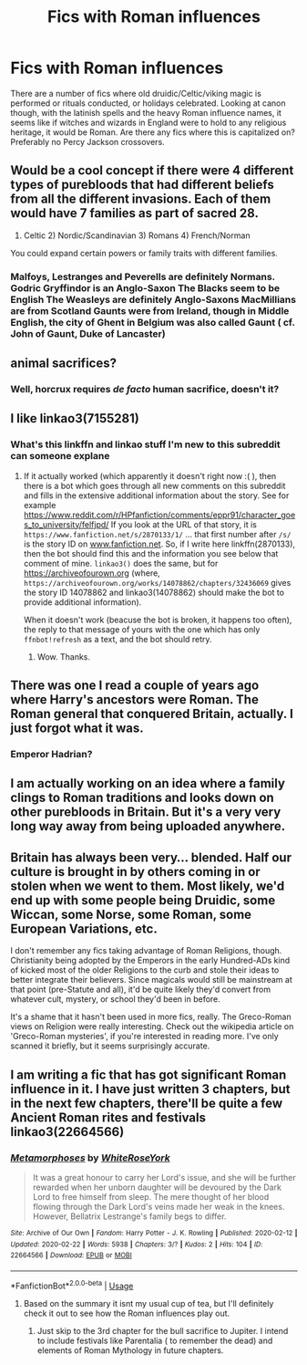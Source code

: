 #+TITLE: Fics with Roman influences

* Fics with Roman influences
:PROPERTIES:
:Author: Kingsonne
:Score: 20
:DateUnix: 1579316854.0
:DateShort: 2020-Jan-18
:FlairText: Request
:END:
There are a number of fics where old druidic/Celtic/viking magic is performed or rituals conducted, or holidays celebrated. Looking at canon though, with the latinish spells and the heavy Roman influence names, it seems like if witches and wizards in England were to hold to any religious heritage, it would be Roman. Are there any fics where this is capitalized on? Preferably no Percy Jackson crossovers.


** Would be a cool concept if there were 4 different types of purebloods that had different beliefs from all the different invasions. Each of them would have 7 families as part of sacred 28.

1) Celtic 2) Nordic/Scandinavian 3) Romans 4) French/Norman

You could expand certain powers or family traits with different families.
:PROPERTIES:
:Author: jaddisin10
:Score: 15
:DateUnix: 1579341363.0
:DateShort: 2020-Jan-18
:END:

*** Malfoys, Lestranges and Peverells are definitely Normans. Godric Gryffindor is an Anglo-Saxon The Blacks seem to be English The Weasleys are definitely Anglo-Saxons MacMillians are from Scotland Gaunts were from Ireland, though in Middle English, the city of Ghent in Belgium was also called Gaunt ( cf. John of Gaunt, Duke of Lancaster)
:PROPERTIES:
:Score: 2
:DateUnix: 1582446390.0
:DateShort: 2020-Feb-23
:END:


** animal sacrifices?
:PROPERTIES:
:Author: andrewwaiting
:Score: 6
:DateUnix: 1579320274.0
:DateShort: 2020-Jan-18
:END:

*** Well, horcrux requires /de facto/ human sacrifice, doesn't it?
:PROPERTIES:
:Author: ceplma
:Score: 8
:DateUnix: 1579340661.0
:DateShort: 2020-Jan-18
:END:


** I like linkao3(7155281)
:PROPERTIES:
:Author: ceplma
:Score: 7
:DateUnix: 1579340698.0
:DateShort: 2020-Jan-18
:END:

*** What's this linkffn and linkao stuff I'm new to this subreddit can someone explane
:PROPERTIES:
:Score: 4
:DateUnix: 1579345193.0
:DateShort: 2020-Jan-18
:END:

**** If it actually worked (which apparently it doesn't right now :( ), then there is a bot which goes through all new comments on this subreddit and fills in the extensive additional information about the story. See for example [[https://www.reddit.com/r/HPfanfiction/comments/eppr91/character_goes_to_university/felfjpd/]] If you look at the URL of that story, it is =https://www.fanfiction.net/s/2870133/1/= ... that first number after =/s/= is the story ID on [[http://www.fanfiction.net][www.fanfiction.net]]. So, if I write here linkffn(2870133), then the bot should find this and the information you see below that comment of mine. =linkao3()= does the same, but for [[https://archiveofourown.org]] (where, =https://archiveofourown.org/works/14078862/chapters/32436069= gives the story ID 14078862 and linkao3(14078862) should make the bot to provide additional information).

When it doesn't work (beacuse the bot is broken, it happens too often), the reply to that message of yours with the one which has only =ffnbot!refresh= as a text, and the bot should retry.
:PROPERTIES:
:Author: ceplma
:Score: 5
:DateUnix: 1579349230.0
:DateShort: 2020-Jan-18
:END:

***** Wow. Thanks.
:PROPERTIES:
:Score: 2
:DateUnix: 1579349284.0
:DateShort: 2020-Jan-18
:END:


** There was one I read a couple of years ago where Harry's ancestors were Roman. The Roman general that conquered Britain, actually. I just forgot what it was.
:PROPERTIES:
:Author: MrJDN
:Score: 4
:DateUnix: 1579358352.0
:DateShort: 2020-Jan-18
:END:

*** Emperor Hadrian?
:PROPERTIES:
:Score: 1
:DateUnix: 1580402877.0
:DateShort: 2020-Jan-30
:END:


** I am actually working on an idea where a family clings to Roman traditions and looks down on other purebloods in Britain. But it's a very very long way away from being uploaded anywhere.
:PROPERTIES:
:Author: uplock_
:Score: 5
:DateUnix: 1579439977.0
:DateShort: 2020-Jan-19
:END:


** Britain has always been very... blended. Half our culture is brought in by others coming in or stolen when we went to them. Most likely, we'd end up with some people being Druidic, some Wiccan, some Norse, some Roman, some European Variations, etc.

I don't remember any fics taking advantage of Roman Religions, though. Christianity being adopted by the Emperors in the early Hundred-ADs kind of kicked most of the older Religions to the curb and stole their ideas to better integrate their believers. Since magicals would still be mainstream at that point (pre-Statute and all), it'd be quite likely they'd convert from whatever cult, mystery, or school they'd been in before.

It's a shame that it hasn't been used in more fics, really. The Greco-Roman views on Religion were really interesting. Check out the wikipedia article on 'Greco-Roman mysteries', if you're interested in reading more. I've only scanned it briefly, but it seems surprisingly accurate.
:PROPERTIES:
:Author: Avalon1632
:Score: 3
:DateUnix: 1579362830.0
:DateShort: 2020-Jan-18
:END:


** I am writing a fic that has got significant Roman influence in it. I have just written 3 chapters, but in the next few chapters, there'll be quite a few Ancient Roman rites and festivals linkao3(22664566)
:PROPERTIES:
:Score: 2
:DateUnix: 1582446111.0
:DateShort: 2020-Feb-23
:END:

*** [[https://archiveofourown.org/works/22664566][*/Metamorphoses/*]] by [[https://www.archiveofourown.org/users/WhiteRoseYork/pseuds/WhiteRoseYork][/WhiteRoseYork/]]

#+begin_quote
  It was a great honour to carry her Lord's issue, and she will be further rewarded when her unborn daughter will be devoured by the Dark Lord to free himself from sleep. The mere thought of her blood flowing through the Dark Lord's veins made her weak in the knees. However, Bellatrix Lestrange's family begs to differ.
#+end_quote

^{/Site/:} ^{Archive} ^{of} ^{Our} ^{Own} ^{*|*} ^{/Fandom/:} ^{Harry} ^{Potter} ^{-} ^{J.} ^{K.} ^{Rowling} ^{*|*} ^{/Published/:} ^{2020-02-12} ^{*|*} ^{/Updated/:} ^{2020-02-22} ^{*|*} ^{/Words/:} ^{5938} ^{*|*} ^{/Chapters/:} ^{3/?} ^{*|*} ^{/Kudos/:} ^{2} ^{*|*} ^{/Hits/:} ^{104} ^{*|*} ^{/ID/:} ^{22664566} ^{*|*} ^{/Download/:} ^{[[https://archiveofourown.org/downloads/22664566/Metamorphoses.epub?updated_at=1582382252][EPUB]]} ^{or} ^{[[https://archiveofourown.org/downloads/22664566/Metamorphoses.mobi?updated_at=1582382252][MOBI]]}

--------------

*FanfictionBot*^{2.0.0-beta} | [[https://github.com/tusing/reddit-ffn-bot/wiki/Usage][Usage]]
:PROPERTIES:
:Author: FanfictionBot
:Score: 1
:DateUnix: 1582446124.0
:DateShort: 2020-Feb-23
:END:

**** Based on the summary it isnt my usual cup of tea, but I'll definitely check it out to see how the Roman influences play out.
:PROPERTIES:
:Author: Kingsonne
:Score: 2
:DateUnix: 1582446202.0
:DateShort: 2020-Feb-23
:END:

***** Just skip to the 3rd chapter for the bull sacrifice to Jupiter. I intend to include festivals like Parentalia ( to remember the dead) and elements of Roman Mythology in future chapters.
:PROPERTIES:
:Score: 1
:DateUnix: 1582447288.0
:DateShort: 2020-Feb-23
:END:
